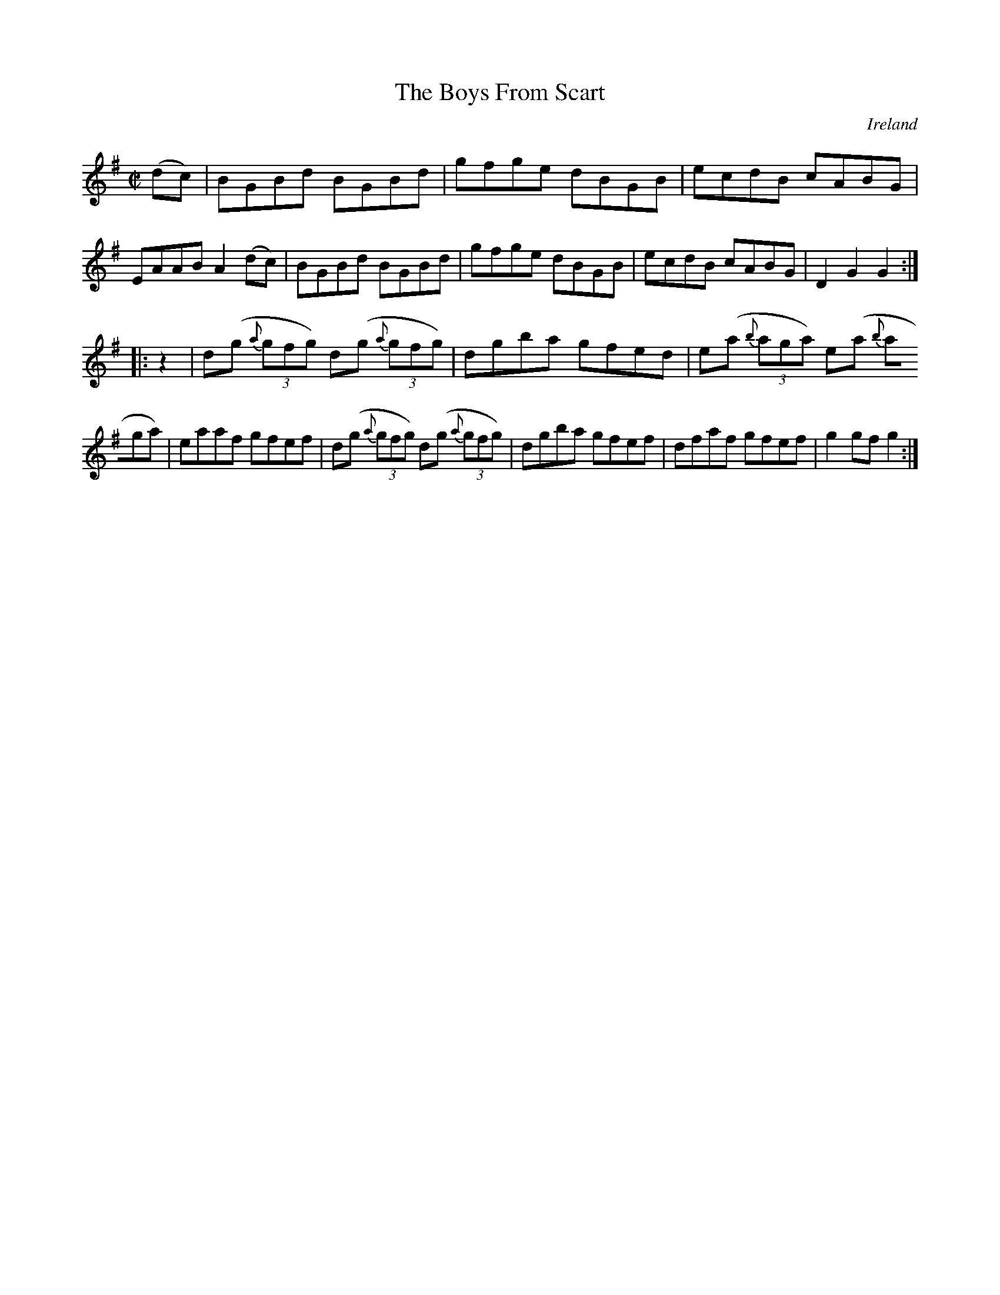 X:823
T:The Boys From Scart
N:anon.
O:Ireland
B:Francis O'Neill: "The Dance Music of Ireland" (1907) no. 824
R:hornpipe
Z:Transcribed by Frank Nordberg - http://www.musicaviva.com
N:Music Aviva - The Internet center for free sheet music downloads
M:C|
L:1/8
K:G
(dc) | BGBd BGBd | gfge dBGB | ecdB cABG | EAAB A2 (dc) |\
BGBd BGBd | gfge dBGB | ecdB cABG | D2 G2 G2 :|
|: z2 | d(g {a}(3gfg) d(g {a}(3gfg) | dgba gfed | e(a {b}(3aga) e(a {b}(3
aga) | eaaf gfef |\
d(g {a}(3gfg) d(g {a}(3gfg) | dgba gfef | dfaf gfef | g2 gf g2 :|

